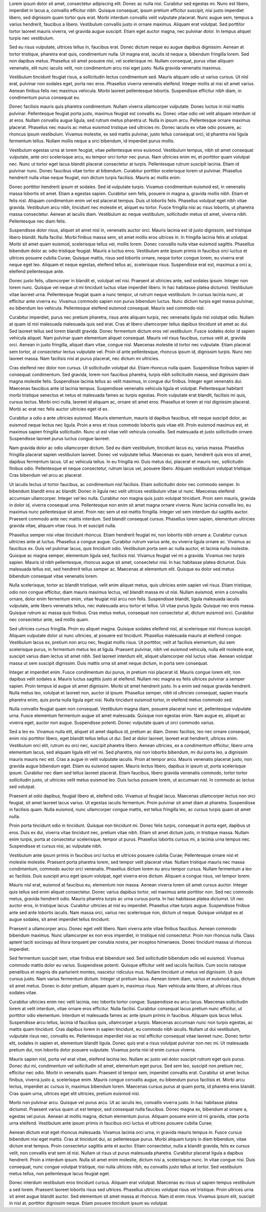 Lorem ipsum dolor sit amet, consectetur adipiscing elit. Donec ac nulla nisi. Curabitur sed egestas mi. Nunc est libero, imperdiet in lacus a, convallis efficitur nibh. Quisque consequat, ipsum pretium efficitur suscipit, nisi justo imperdiet libero, sed dignissim quam tortor quis erat. Morbi interdum convallis velit vulputate placerat. Nunc augue sem, tempus a varius hendrerit, faucibus a libero. Vestibulum convallis justo in ornare maximus. Aliquam erat volutpat. Sed porttitor tortor laoreet mauris viverra, vel gravida augue suscipit. Etiam eget auctor magna, nec pulvinar dolor. In tempus aliquet turpis nec vestibulum.

Sed eu risus vulputate, ultrices tellus in, faucibus erat. Donec dictum neque eu augue dapibus dignissim. Aenean at tortor tristique, pharetra erat quis, condimentum nulla. Ut magna erat, iaculis id neque a, bibendum fringilla lorem. Sed non dapibus metus. Phasellus sit amet posuere nisi, vel scelerisque mi. Nullam consequat, purus vitae aliquam venenatis, elit nunc iaculis velit, non condimentum arcu nisi eget justo. Nulla gravida venenatis maximus.

Vestibulum tincidunt feugiat risus, a sollicitudin lectus condimentum sed. Mauris aliquam odio ut varius cursus. Ut nisl erat, pulvinar non sodales eget, porta nec eros. Phasellus viverra venenatis eleifend. Integer mollis at nisi sit amet varius. Aenean finibus felis nec maximus vehicula. Morbi laoreet pellentesque lobortis. Suspendisse efficitur nibh diam, in condimentum purus consequat eu.

Donec facilisis mauris quis pharetra condimentum. Nullam viverra ullamcorper vulputate. Donec luctus in nisl mattis pulvinar. Pellentesque feugiat porta justo, maximus feugiat est convallis eu. Donec vitae odio vel velit aliquam interdum id at eros. Nullam convallis augue ligula, sed rutrum metus pharetra ut. Nulla in ipsum arcu. Pellentesque ornare maximus placerat. Phasellus nec mauris ac metus euismod tristique sed ultricies mi. Donec iaculis ex vitae odio posuere, ac rhoncus ipsum vestibulum. Vivamus molestie, ex sed mattis pulvinar, justo tellus consequat orci, id pharetra nisi ligula fermentum tellus. Nullam mollis neque a orci bibendum, id imperdiet purus mollis.

Vestibulum egestas urna at lorem feugiat, vitae pellentesque eros euismod. Vestibulum tempus, nibh sit amet consequat vulputate, ante orci scelerisque arcu, eu tempor orci tortor nec purus. Nam ultricies enim mi, et porttitor quam volutpat nec. Nunc ut tortor eget lacus blandit placerat consectetur at turpis. Pellentesque rutrum suscipit lacinia. Etiam id pulvinar nunc. Donec faucibus vitae tortor at bibendum. Curabitur porttitor scelerisque lorem ut pulvinar. Phasellus hendrerit nulla vitae neque feugiat, non dictum turpis facilisis. Mauris ac mollis enim.

Donec porttitor hendrerit ipsum et sodales. Sed id vulputate turpis. Vivamus condimentum euismod est, in venenatis massa lobortis sit amet. Etiam a egestas sapien. Curabitur sem felis, posuere in magna a, gravida mollis nibh. Etiam et felis nisl. Aliquam condimentum enim vel est placerat tempus. Duis ut lobortis felis. Phasellus volutpat eget nibh vitae gravida. Vestibulum arcu nibh, tincidunt nec molestie et, aliquet eu tortor. Fusce fringilla nisi ac risus lobortis, ut pharetra massa consectetur. Aenean at iaculis diam. Vestibulum ac neque vestibulum, sollicitudin metus sit amet, viverra nibh. Pellentesque nec diam felis.

Suspendisse dolor risus, aliquet sit amet nisl in, venenatis auctor orci. Mauris lacinia est id justo dignissim, sed tristique libero blandit. Nulla facilisi. Morbi finibus massa sem, sit amet mollis eros ultrices in. In fringilla lacinia felis at volutpat. Morbi sit amet quam euismod, scelerisque tellus vel, mollis lorem. Donec convallis nulla vitae euismod sagittis. Phasellus bibendum dolor ac odio tristique feugiat. Mauris a luctus eros. Vestibulum ante ipsum primis in faucibus orci luctus et ultrices posuere cubilia Curae; Quisque mattis, risus sed lobortis ornare, neque tortor congue lorem, eu viverra erat neque eget leo. Aliquam et neque egestas, eleifend tellus ac, scelerisque risus. Suspendisse erat est, maximus a orci a, eleifend pellentesque ante.

Donec justo felis, ullamcorper in blandit et, volutpat vel nisi. Praesent at ultricies ante, sed sodales ipsum. Integer non lorem nunc. Quisque vel neque ut mi tincidunt luctus vitae imperdiet libero. In hac habitasse platea dictumst. Vestibulum vitae laoreet urna. Pellentesque feugiat quam a nunc tempor, ut rutrum neque vestibulum. In cursus lacinia nunc, at efficitur ante viverra eu. Vivamus commodo sapien non purus bibendum luctus. Nunc dictum turpis eget massa pulvinar, eu bibendum leo vehicula. Pellentesque eleifend euismod consequat. Mauris sed commodo nisl.

Curabitur imperdiet, purus nec pretium pharetra, risus ante aliquam turpis, nec venenatis ligula nisl volutpat odio. Nullam at quam id nisl malesuada malesuada quis sed erat. Cras at libero ullamcorper tellus dapibus tincidunt sit amet ac dui. Sed laoreet tellus sed lorem blandit gravida. Donec fermentum dictum eros vel vestibulum. Fusce sodales dolor id sapien vehicula aliquet. Nam pulvinar quam elementum aliquet consequat. Mauris vel risus faucibus, cursus velit at, gravida orci. Aenean in justo fringilla, aliquet diam vitae, congue nisl. Maecenas molestie id tortor nec vulputate. Etiam placerat sem tortor, at consectetur lectus vulputate vel. Proin id ante pellentesque, rhoncus ipsum id, dignissim turpis. Nunc nec laoreet massa. Nam facilisis nisi at purus placerat, nec dictum mi ultricies.

Cras eleifend nec dolor non cursus. Ut sollicitudin volutpat dui. Etiam rhoncus nulla quam. Suspendisse finibus sapien id consequat condimentum. Sed gravida, lorem non faucibus pharetra, turpis nibh sollicitudin massa, sed dignissim diam magna molestie felis. Suspendisse lacinia tellus ac velit maximus, in congue dui finibus. Integer eget venenatis dui. Maecenas faucibus ante id lacinia tempus. Suspendisse venenatis vehicula ligula et volutpat. Pellentesque habitant morbi tristique senectus et netus et malesuada fames ac turpis egestas. Proin vulputate erat blandit, facilisis mi quis, cursus lectus. Morbi orci nulla, laoreet id aliquam ac, ornare sit amet eros. Phasellus et lorem at nisl dignissim placerat. Morbi ac erat nec felis auctor ultricies eget id ex.

Curabitur a odio a ante ultricies euismod. Mauris elementum, mauris id dapibus faucibus, elit neque suscipit dolor, ac euismod neque lectus nec ligula. Proin a eros et risus commodo lobortis quis vitae elit. Proin euismod maximus est, et maximus sapien fringilla sollicitudin. Nunc ut est vitae velit vehicula convallis. Sed malesuada et justo sollicitudin ornare. Suspendisse laoreet purus luctus congue laoreet.

Nam gravida dolor ac odio ullamcorper dictum. Sed eu diam vestibulum, tincidunt lacus eu, varius massa. Phasellus fringilla placerat sapien vestibulum laoreet. Donec vel vulputate tellus. Maecenas ex quam, hendrerit quis eros sit amet, dapibus fermentum lacus. Ut ac vehicula tellus. In eu fringilla mi. Duis metus dui, placerat et mauris nec, sollicitudin finibus odio. Pellentesque et neque consectetur, rutrum lacus vel, posuere libero. Aliquam vestibulum volutpat tristique. Cras bibendum vel arcu ac placerat.

Ut iaculis lectus ut tortor faucibus, ac condimentum nisl facilisis. Etiam sollicitudin dolor nec commodo semper. In bibendum blandit eros ac blandit. Donec in ligula nec velit ultrices vestibulum vitae ut nunc. Maecenas eleifend accumsan ullamcorper. Integer vel leo nulla. Curabitur non magna quis justo volutpat tincidunt. Proin sem mauris, gravida in dolor id, viverra consequat urna. Pellentesque non enim sit amet magna ornare viverra. Nunc lacinia convallis leo, eu maximus nunc pellentesque sit amet. Proin nec sem ut est mattis fringilla. Integer vel sem interdum dui sagittis auctor. Praesent commodo ante nec mattis interdum. Sed blandit consequat cursus. Phasellus lorem sapien, elementum ultricies gravida vitae, aliquam vitae risus. In et suscipit nulla.

Phasellus semper nisi vitae tincidunt rhoncus. Etiam hendrerit feugiat mi, non lobortis nibh ornare a. Curabitur cursus ultricies ante at luctus. Phasellus a congue augue. Curabitur rutrum varius ante, eu viverra ligula ornare ac. Vivamus ac faucibus ex. Duis vel pulvinar lacus, quis tincidunt odio. Vestibulum porta sem ac nulla auctor, et lacinia nulla molestie. Quisque ac magna semper, elementum ligula sed, facilisis nisl. Vivamus feugiat vel mi a gravida. Vivamus nec turpis sapien. Mauris id nibh pellentesque, rhoncus augue sit amet, consectetur nisl. In hac habitasse platea dictumst. Duis malesuada tellus est, sed hendrerit tellus semper ac. Maecenas at elementum elit. Quisque eu dolor sed metus bibendum consequat vitae venenatis lorem.

Nulla scelerisque, tortor ac blandit tristique, velit enim aliquet metus, quis ultricies enim sapien vel risus. Etiam tristique, odio non congue efficitur, diam mauris maximus lectus, vel blandit massa mi ut nisi. Nullam euismod, enim a convallis ornare, dolor enim fermentum enim, vitae feugiat nisl arcu non felis. Suspendisse blandit, ligula malesuada iaculis vulputate, ante libero venenatis tellus, nec malesuada arcu tortor et tellus. Ut vitae purus ligula. Quisque nec eros massa. Quisque rutrum ac massa quis finibus. Cras metus metus, consequat non consectetur at, dictum euismod orci. Curabitur nec consectetur ante, sed mollis quam.

Sed ultricies cursus fringilla. Proin eu aliquet magna. Quisque sodales eleifend nisl, at scelerisque nisl rhoncus suscipit. Aliquam vulputate dolor ut nunc ultricies, at posuere est tincidunt. Phasellus malesuada mauris at eleifend congue. Vestibulum lacus ex, pretium non arcu nec, feugiat mollis risus. Ut porttitor, velit at facilisis elementum, dui sem scelerisque purus, in fermentum metus leo at ligula. Praesent pulvinar, nibh vel euismod vehicula, nulla elit molestie erat, suscipit varius diam lectus sit amet nibh. Sed laoreet interdum elit, aliquet ullamcorper nisl luctus vitae. Aenean volutpat massa ut sem suscipit dignissim. Duis mattis urna sit amet neque dictum, in porta sem consequat.

Integer at imperdiet enim. Fusce condimentum dui purus, in pretium nisi placerat id. Mauris congue lorem elit, non dapibus velit sodales a. Mauris luctus sagittis justo at eleifend. Nullam nec magna eu felis ultrices pulvinar a semper sapien. Proin tempus id augue sit amet dignissim. Morbi sit amet hendrerit justo. In a enim sed neque gravida hendrerit. Nulla metus leo, volutpat et laoreet non, auctor id ipsum. Phasellus semper, nibh id ultricies consequat, sapien mauris pharetra enim, quis porta nulla ligula eget nisi. Nulla tincidunt euismod tortor, in eleifend metus commodo sed.

Nulla convallis feugiat quam non consequat. Vestibulum magna diam, posuere placerat nunc et, pellentesque vulputate urna. Fusce elementum fermentum augue sit amet malesuada. Quisque non egestas enim. Nam augue ex, aliquet ac viverra eget, auctor non augue. Suspendisse potenti. Donec vulputate quam ut orci commodo varius.

Sed a leo ex. Vivamus nulla elit, aliquet sit amet dapibus id, pretium ac diam. Donec facilisis, leo nec ornare consequat, enim nisi porttitor libero, eget blandit tellus tellus ut dui. Sed at dolor laoreet, laoreet erat hendrerit, ultrices enim. Vestibulum orci elit, rutrum eu orci nec, suscipit pharetra libero. Aenean ultricies, ex a condimentum efficitur, libero urna elementum lacus, sed aliquam ligula elit vel mi. Sed pharetra, nisi non lobortis bibendum, mi dui porta leo, a dignissim mauris mauris nec est. Cras a augue in velit vulputate iaculis. Proin at tempor arcu. Mauris venenatis placerat justo, non gravida augue bibendum eget. Etiam eu euismod sapien. Mauris lectus libero, dapibus in ipsum ut, porta scelerisque ipsum. Curabitur nec diam sed tellus laoreet placerat. Etiam faucibus, libero gravida venenatis commodo, tortor tortor sollicitudin justo, ut ultricies velit metus euismod leo. Duis luctus posuere lorem, ut accumsan nisl. In commodo ac lectus sed volutpat.

Praesent at odio dapibus, feugiat libero at, eleifend odio. Vivamus ut feugiat lacus. Maecenas ullamcorper lectus non orci feugiat, sit amet laoreet lacus varius. Ut egestas iaculis fermentum. Proin pulvinar sit amet diam at pharetra. Suspendisse in facilisis quam. Nulla euismod, nunc ullamcorper congue mattis, est tellus fringilla leo, ac cursus turpis quam sit amet nulla.

Proin porta tincidunt odio in tincidunt. Quisque non tincidunt mi. Donec felis turpis, consequat in porta eget, dapibus ut eros. Duis ex dui, viverra vitae tincidunt nec, pretium vitae nibh. Etiam sit amet dictum justo, in tristique massa. Nullam enim turpis, porta at consectetur scelerisque, tempor ut purus. Phasellus lobortis cursus mi, a lacinia urna tempus nec. Suspendisse et cursus nisi, ac vulputate nibh.

Vestibulum ante ipsum primis in faucibus orci luctus et ultrices posuere cubilia Curae; Pellentesque ornare nisl et molestie molestie. Praesent porta pharetra lorem, sed tempor velit placerat vitae. Nullam tristique mauris nec massa condimentum, commodo auctor orci venenatis. Phasellus dictum lorem eu arcu tempor cursus. Nullam fermentum a leo ac facilisis. Duis suscipit arcu eget ipsum volutpat, eget viverra eros dictum. Aliquam a congue risus, vel tempor lorem.

Mauris nisl erat, euismod at faucibus eu, elementum non massa. Aenean viverra lorem sit amet cursus auctor. Integer quis tellus sed enim aliquet consectetur. Donec varius dapibus tortor, vel maximus ante porttitor non. Sed nec commodo metus, gravida hendrerit odio. Mauris pharetra turpis ac urna cursus porta. In hac habitasse platea dictumst. Ut nec auctor eros, in tristique lacus. Curabitur ultricies at nisl eu imperdiet. Phasellus vitae turpis augue. Suspendisse finibus ante sed ante lobortis iaculis. Nam massa orci, varius nec scelerisque non, dictum ut neque. Quisque volutpat ex at augue sodales, sit amet imperdiet tellus tincidunt.

Praesent a ullamcorper arcu. Donec eget velit libero. Nam viverra ante vitae finibus faucibus. Aenean commodo bibendum maximus. Nunc ullamcorper ex non eros imperdiet, in tristique nisl consectetur. Proin non rhoncus nulla. Class aptent taciti sociosqu ad litora torquent per conubia nostra, per inceptos himenaeos. Donec tincidunt massa ut rhoncus imperdiet.

Sed fermentum suscipit sem, vitae finibus erat bibendum sed. Sed sollicitudin bibendum odio vel euismod. Vivamus commodo mattis dolor eu varius. Suspendisse potenti. Quisque efficitur velit sed iaculis facilisis. Cum sociis natoque penatibus et magnis dis parturient montes, nascetur ridiculus mus. Nullam tincidunt ut metus vel dignissim. Ut quis cursus justo. Nam varius fermentum dictum. Integer ut pretium lacus. Aenean lorem diam, varius et euismod quis, dictum sit amet metus. Donec in dolor pretium, aliquam quam in, maximus risus. Nam vehicula ante libero, at ultrices risus sodales vitae.

Curabitur ultricies enim nec velit lacinia, nec lobortis tortor congue. Suspendisse eu arcu lacus. Maecenas sollicitudin lorem at velit interdum, vitae ornare eros efficitur. Nulla facilisi. Curabitur consequat lacus pretium nunc efficitur, ut porttitor odio elementum. Interdum et malesuada fames ac ante ipsum primis in faucibus. Aliquam quis lacus tellus. Suspendisse arcu tellus, lacinia id faucibus quis, ullamcorper a turpis. Maecenas accumsan nunc non turpis egestas, ac mattis quam tincidunt. Cras dapibus lorem in sapien tincidunt, eu commodo nibh iaculis. Nullam ut dui vestibulum, vulputate risus nec, convallis ex. Pellentesque imperdiet nisi ac nisl efficitur consequat vitae laoreet nunc. Donec tortor elit, sodales in sapien et, elementum blandit ligula. Donec quis erat a risus volutpat pulvinar non nec mi. Ut malesuada pretium dui, non lobortis dolor posuere vulputate. Vivamus porta nisi id enim cursus viverra.

Mauris sapien nisl, porta vel erat vitae, eleifend lacinia leo. Nullam ac justo vel dolor suscipit rutrum eget quis purus. Donec dui mi, condimentum vel sollicitudin sit amet, elementum eget purus. Sed sem leo, suscipit non pretium nec, efficitur nec odio. Morbi in venenatis quam. Praesent id tempor sem, imperdiet convallis erat. Curabitur sit amet lectus finibus, viverra justo a, scelerisque enim. Mauris congue convallis augue, eu bibendum purus facilisis et. Morbi arcu lectus, imperdiet ac cursus in, maximus bibendum lorem. Maecenas cursus purus at quam porta, id pharetra eros blandit. Cras quam urna, ultrices eget elit ultricies, pretium euismod nisl.

Morbi non pulvinar arcu. Quisque vel purus arcu. Ut ac iaculis leo, convallis viverra justo. In hac habitasse platea dictumst. Praesent varius quam ut est tempor, sed consequat nulla faucibus. Donec magna ex, bibendum at ornare a, egestas vel purus. Aenean at mollis magna, dictum elementum purus. Aliquam posuere enim id mi gravida, vitae porta urna eleifend. Vestibulum ante ipsum primis in faucibus orci luctus et ultrices posuere cubilia Curae;

Aenean dictum erat eget rhoncus malesuada. Vivamus lacinia orci urna, in gravida mauris tempus in. Fusce cursus bibendum nisi eget mattis. Cras at tincidunt dui, ac pellentesque purus. Morbi aliquam turpis in diam bibendum, vitae dictum erat tempus. Proin consectetur sagittis ante et auctor. Etiam consectetur, nulla a blandit gravida, felis ex cursus velit, non convallis erat sem id nisi. Nullam ut risus ut purus malesuada pharetra. Curabitur placerat ligula a dapibus hendrerit. Proin a interdum ipsum. Nulla sit amet enim molestie, dictum nisi a, scelerisque nunc. In vitae congue nisi. Duis consequat, nunc congue volutpat tristique, nisi nulla ultrices nibh, eu convallis justo tellus at tortor. Sed vestibulum metus tellus, non pellentesque lacus feugiat eget.

Donec interdum vestibulum eros tincidunt cursus. Aliquam erat volutpat. Maecenas eu risus ut sapien tempus vestibulum a sed lorem. Praesent laoreet lobortis risus sed ultrices. Phasellus ultricies volutpat risus vel tristique. Proin ultrices urna sit amet augue blandit auctor. Sed elementum sit amet massa at rhoncus. Nam id enim risus. Vivamus ipsum elit, suscipit in nisl at, porttitor dignissim neque. Etiam posuere tincidunt ipsum eu volutpat.
